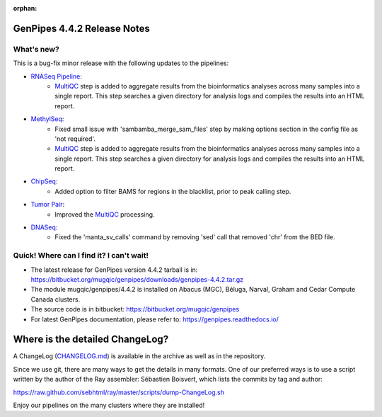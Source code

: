 :orphan:

.. _docs_gp_relnote_4_4_2:

.. spelling::

     sed
     sambamba
     genpipes

GenPipes 4.4.2 Release Notes
============================

What's new? 
-----------

This is a bug-fix minor release with the following updates to the pipelines:

* `RNASeq Pipeline <https://bitbucket.org/mugqic/genpipes/src/4.4.2/pipelines/rnaseq/>`_:
      - `MultiQC <https://multiqc.info/>`_ step is added to aggregate results from the bioinformatics analyses across many samples into a single report. This step searches a given directory for analysis logs and compiles the results into an HTML report.
* `MethylSeq <https://bitbucket.org/mugqic/genpipes/src/4.4.2/pipelines/methylseq/>`_:
      - Fixed small issue with 'sambamba_merge_sam_files' step by making options section in the config file as 'not required'.
      - `MultiQC <https://multiqc.info/>`_ step is added to aggregate results from the bioinformatics analyses across many samples into a single report. This step searches a given directory for analysis logs and compiles the results into an HTML report.
* `ChipSeq <https://bitbucket.org/mugqic/genpipes/src/4.4.2/pipelines/chipseq/>`_:
      - Added option to filter BAMS for regions in the blacklist, prior to peak calling step.
* `Tumor Pair <https://bitbucket.org/mugqic/genpipes/src/4.4.2/pipelines/tumor_pair/>`_:
      - Improved the `MultiQC <https://multiqc.info/>`_ processing.
* `DNASeq <https://bitbucket.org/mugqic/genpipes/src/4.4.2/pipelines/dnaseq/>`_:
      - Fixed the 'manta_sv_calls' command by removing 'sed' call that removed 'chr' from the BED file.

Quick! Where can I find it? I can't wait! 
------------------------------------------
 
* The latest release for GenPipes version 4.4.2 tarball is in: https://bitbucket.org/mugqic/genpipes/downloads/genpipes-4.4.2.tar.gz

* The module mugqic/genpipes/4.4.2 is installed on Abacus (MGC), Béluga, Narval, Graham and Cedar Compute Canada clusters.

* The source code is in bitbucket: https://bitbucket.org/mugqic/genpipes

* For latest GenPipes documentation, please refer to: https://genpipes.readthedocs.io/

Where is the detailed ChangeLog? 
================================= 
A ChangeLog (`CHANGELOG.md <https://bitbucket.org/mugqic/genpipes/src/master/CHANGELOG.md>`_) is available in the archive as well as in the repository.

Since we use git, there are many ways to get the details in many formats. 
One of our preferred ways is to use a script written by the author of the Ray assembler: Sébastien Boisvert, 
which lists the commits by tag and author: 

https://raw.github.com/sebhtml/ray/master/scripts/dump-ChangeLog.sh 

Enjoy our pipelines on the many clusters where they are installed!

